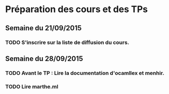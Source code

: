 * 

* Préparation des cours et des TPs
** Semaine du 21/09/2015
*** TODO S'inscrire sur la liste de diffusion du cours.
** Semaine du 28/09/2015
*** TODO Avant le TP : Lire la documentation d'ocamllex et menhir.
*** TODO Lire marthe.ml

